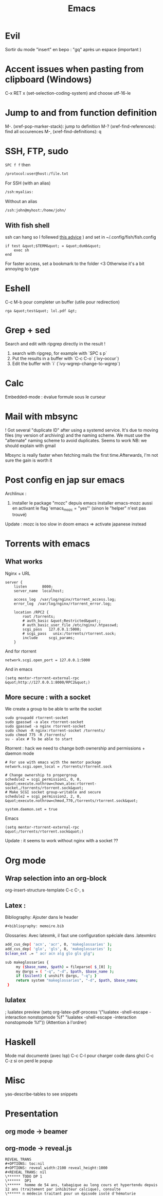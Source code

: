 :PROPERTIES:
:ID:       bd187033-dd51-4339-a820-0603d00af786
:END:
#+title: Emacs

* Evil
Sortir du mode "insert" en bepo : "gq" après un espace (important )
* Accent issues when pasting from clipboard (Windows)
C-x RET x (set-selection-coding-system) and choose utf-16-le

* Jump to and from function definition
  :PROPERTIES:
  :CUSTOM_ID: jump-to-and-from-function-definition
  :END:

M-. (xref-pop-marker-stack): jump to definition M-?
(xref-find-references): find all occurences M-, (xref-find-definitions):
q

* SSH, FTP, sudo

=SPC f f= then
#+begin_src  sh
/protocol:user@host:/file.txt
#+end_src
For SSH (with an alias)
#+begin_src  sh
/ssh:myalias:
#+end_src
Without an alias
#+begin_src  sh
/ssh:john@myhost:/home/john/
#+end_src

** With fish shell
ssh can hang so I follewed [[https://github.com/oh-my-fish/theme-bobthefish/issues/148][this advice]] ) and set in
~/.config/fish/fish.config

#+BEGIN_EXAMPLE
  if test &quot;$TERM&quot; = &quot;dumb&quot;
      exec sh
  end
#+END_EXAMPLE

For faster access, set a bookmark to the folder <3 Otherwise it's a bit
annoying to type

* Eshell
  :PROPERTIES:
  :CUSTOM_ID: eshell
  :END:

C-c M-b pour completer un buffer (utile pour redirection)

#+BEGIN_EXAMPLE
  rga &quot;test&quot; lol.pdf &gt;
#+END_EXAMPLE

* Grep + sed
  :PROPERTIES:
  :CUSTOM_ID: grep-sed
  :END:

Search and edit with ripgrep directly in the result !

1. search with ripgrep, for example with `SPC s p`
2. Put the results in a buffer with `C-c C-o` (`ivy-occur`)
3. Edit the buffer with `i` (`ivy-wgrep-change-to-wgrep`)

* Calc
  :PROPERTIES:
  :CUSTOM_ID: calc
  :END:

Embedded-mode : évalue formule sous le curseur

* Mail with mbsync
  :PROPERTIES:
  :CUSTOM_ID: mail-with-mbsync
  :END:

! Got several "duplicate ID" after using a systemd service. It's due to
moving files (my version of archiving) and the naming scheme. We must
use the "alternate" naming scheme to avoid duplicates. Seems to work NB:
we should explain with gmail

Mbsync is really faster when fetching mails the first time.Afterwards,
I'm not sure the gain is worth it

* Post config en jap sur emacs
  :PROPERTIES:
  :CUSTOM_ID: post-config-en-jap-sur-emacs
  :END:

Archlinux :

1. installer le package "mozc" depuis emacs installer emacs-mozc aussi
   en activant le flag 'emacs_{mozc} = "yes"' (sinon le "helper" n'est
   pas trouvé)

Update : mozc is too slow in doom emacs => activate japanese instead

* Torrents with emacs
  :PROPERTIES:
  :CUSTOM_ID: torrents-with-emacs
  :END:

** What works
   :PROPERTIES:
   :CUSTOM_ID: what-works
   :END:

Nginx + URL

#+BEGIN_EXAMPLE
  server {
      listen       8000;
      server_name  localhost;

      access_log  /var/log/nginx/rtorrent_access.log;
      error_log  /var/log/nginx/rtorrent_error.log;

      location /RPC2 {
          root /torrents;
          # auth_basic &quot;Restricted&quot;;
          # auth_basic_user_file /etc/nginx/.htpasswd;
          scgi_pass   127.0.0.1:5000;
          # scgi_pass   unix:/torrents/rtorrent.sock;
          include     scgi_params;
      }
#+END_EXAMPLE

And for rtorrent

#+BEGIN_EXAMPLE
  network.scgi.open_port = 127.0.0.1:5000
#+END_EXAMPLE

And in emacs

#+BEGIN_EXAMPLE
  (setq mentor-rtorrent-external-rpc &quot;http://127.0.0.1:8000/RPC2&quot;)
#+END_EXAMPLE

** More secure : with a socket
   :PROPERTIES:
   :CUSTOM_ID: more-secure-with-a-socket
   :END:

We create a group to be able to write the socket

#+BEGIN_EXAMPLE
  sudo groupadd rtorrent-socket
  sudo gpasswd -a alex rtorrent-socket
  sudo gpasswd -a nginx rtorrent-socket
  sudo chown -R nginx:rtorrent-socket /torrents/
  sudo chmod 775 -R /torrents/
  su - alex # To be able to start
#+END_EXAMPLE

Rtorrent : hack we need to change both ownership and permissions +
daemon mode

#+BEGIN_EXAMPLE
  # For use with emacs with the mentor package
  network.scgi.open_local = /torrents/rtorrent.sock

  # Change ownership to propergroup
  schedule2 = scgi_permission1, 0, 0, &quot;execute.nothrow=chown,alex:rtorrent-socket,/torrents/rtorrent.sock&quot;
  # Make SCGI socket group-writable and secure
  schedule2 = scgi_permission2, 2, 0, &quot;execute.nothrow=chmod,770,/torrents/rtorrent.sock&quot;

  system.daemon.set = true
#+END_EXAMPLE

Emacs

#+BEGIN_EXAMPLE
  (setq mentor-rtorrent-external-rpc &quot;/torrents/rtorrent.sock&quot;)
#+END_EXAMPLE

Update : it seems to work without nginx with a socket ??

* Org mode
  :PROPERTIES:
  :CUSTOM_ID: org-mode
  :END:
** Wrap selection into an org-block
org-insert-structure-template
C-c C-, s
** Latex :
Bibliography: Ajouter dans le header
#+begin_src org
#+bibliography: memoire.bib
#+end_src
Glossaries: Avec latexmk, il faut une configuration spéciale dans .latexmkrc
#+begin_src sh
add_cus_dep( 'acn', 'acr', 0, 'makeglossaries' );
add_cus_dep( 'glo', 'gls', 0, 'makeglossaries' );
$clean_ext .= " acr acn alg glo gls glg";

sub makeglossaries {
     my ($base_name, $path) = fileparse( $_[0] );
     my @args = ( "-q", "-d", $path, $base_name );
     if ($silent) { unshift @args, "-q"; }
     return system "makeglossaries", "-d", $path, $base_name;
 }

#+end_src
** lulatex
   :PROPERTIES:
   :CUSTOM_ID: utiliser-lulatex
   :END:

; lualatex preview (setq org-latex-pdf-process '("lualatex -shell-escape
-interaction nonstopmode %f" "lualatex -shell-escape -interaction
nonstopmode %f")) (Attention à l'ordrer)

* Haskell
  :PROPERTIES:
  :CUSTOM_ID: haskell
  :END:

Mode mal documenté (avec lsp) C-c C-l pour charger code dans ghci C-c
C-z si on perd le popup

* Misc
  :PROPERTIES:
  :CUSTOM_ID: misc
  :END:

yas-describe-tables to see snippets

* Presentation
  :PROPERTIES:
  :CUSTOM_ID: presentation
  :END:

** org mode -> beamer
   :PROPERTIES:
   :CUSTOM_ID: org-mode---beamer
   :END:

** org-mode -> reveal.js
   :PROPERTIES:
   :CUSTOM_ID: org-mode---reveal.js
   :END:

#+BEGIN_EXAMPLE
  REVEAL_TRANS
  #+OPTIONS: toc:nil
  #+OPTIONS: reveal_width:2100 reveal_height:1000
  #+REVEAL_TRANS: nil
  \****** TODO DP 1
  \******  DP1
  \******  homme de 54 ans, tabagique au long cours et hypertendu depuis 12 ans (traitement par inhibiteur calcique), consulte
  \****** n médecin traitant pour un épisode isolé d'hématurie macroscopique totale, sans caillot. Il a pour autre antécédent une
  \****** pendicectomie dans l'enfance. L'hémogramme est le suivant : Hb 10,4 g/dL (VGM 78 µm3), GB 8 G/L, plaquettes 247
#+END_EXAMPLE

Puis SPC m e v b

* Tramp
  :PROPERTIES:
  :CUSTOM_ID: tramp
  :END:

SSH + sudo : /ssh:you@remotehost%7Cdoas:: ou
/ssh:you@remotehost%7Csudo::

Sauvegarder session :

[[https://emacs.stackexchange.com/questions/26560/bookmarking-remote-directories-trampsudo]]
(add-to-list 'tramp-default-proxies-alist '("\\`mydomain\\'"
"\\`root\\'" "/sshx:user@%h:"))

* Useful shortcuts (doom emacs)
  :PROPERTIES:
  :CUSTOM_ID: useful-shortcuts
  :ID:       57421762-b8ef-46dd-9145-5152551b81c3
  :END:
- SPC c d jump to definition
- C-o to go back after jumping
- C-x C-q in dired to edit the buffer as text <3

* Useful shortcut (vanilla emacs )
- C-x z to repeat last command, then z (like vim ".")

Not so useful

- C-x right/left arrow to switch buffer (I'm not really using it)

* Post sur facebook messenger inside emacs
  :PROPERTIES:
  :CUSTOM_ID: post-sur-facebook-messenger-inside-emacs
  :END:

Requirements

- bitlbee
- erc
- bitlbee-facebook

Config

#+BEGIN_SRC lisp
    ;; ---- ERC
  ;; A helper function to auto-start bitlbee
  (defun bitlbee-start ()
    (interactive)
    (erc :server "localhost" :port 6667 :nick "alex" :password "sharingan"))

  ;; Here we start ERC at boot, with the password here for minimal coding
  (use-package! erc
    ;; Bitlbee by default
    :commands (bitlbee-start)
    :config
    ;; Autojoin must be done inside bitlbee directly
    (setq erc-hide-list '("JOIN" "PART" "QUIT" "NICK"))
  )
#+END_SRC

LISP

Result

M-x bitlbee-start start bitlbee. You need to follow these instuctions
[[https://wiki.bitlbee.org/HowtoFacebookMQTT]] > account add facebook
<email> <password> > account facebook on > fbjoin facebook <index>
<channel> The index is given either by fbchats facebook or must be
copying manually from facebook

If you want to autojoin a channel, it must be done in bitlbee direcly
channel blabla set auto_{join} true NB the config file are most likely
in /var/lib/bitlbee/$USER.xml


* IRC
Doom-emacs utilise circe, à démarrer avec ~=irc~ (et non circe)
* Emacs et EDITOR
EDITOR="emacsclient -c"
Ne pas utiliser l'option -n
